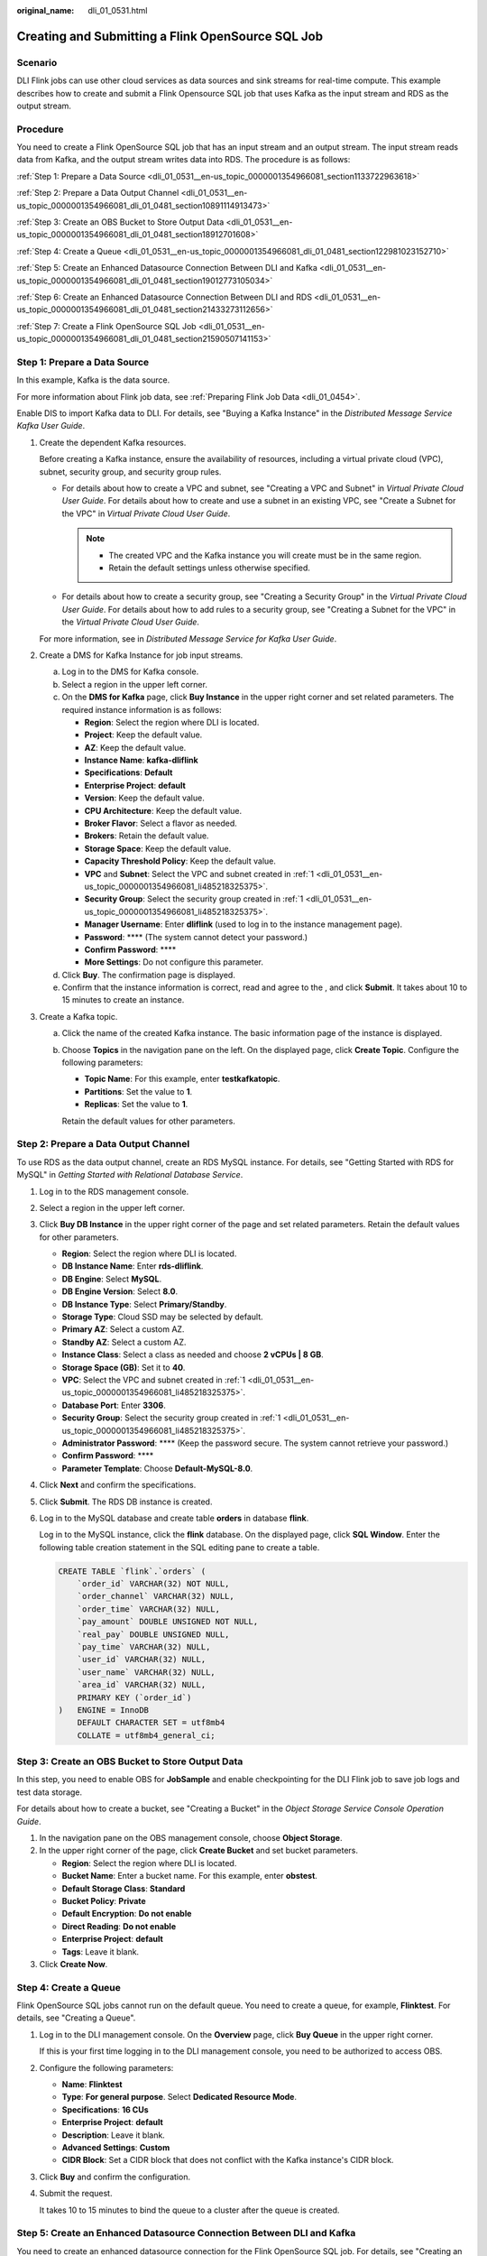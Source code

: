 :original_name: dli_01_0531.html

.. _dli_01_0531:

Creating and Submitting a Flink OpenSource SQL Job
==================================================

Scenario
--------

DLI Flink jobs can use other cloud services as data sources and sink streams for real-time compute. This example describes how to create and submit a Flink Opensource SQL job that uses Kafka as the input stream and RDS as the output stream.

Procedure
---------

You need to create a Flink OpenSource SQL job that has an input stream and an output stream. The input stream reads data from Kafka, and the output stream writes data into RDS. The procedure is as follows:

:ref:`Step 1: Prepare a Data Source <dli_01_0531__en-us_topic_0000001354966081_section1133722963618>`

:ref:`Step 2: Prepare a Data Output Channel <dli_01_0531__en-us_topic_0000001354966081_dli_01_0481_section10891114913473>`

:ref:`Step 3: Create an OBS Bucket to Store Output Data <dli_01_0531__en-us_topic_0000001354966081_dli_01_0481_section18912701608>`

:ref:`Step 4: Create a Queue <dli_01_0531__en-us_topic_0000001354966081_dli_01_0481_section122981023152710>`

:ref:`Step 5: Create an Enhanced Datasource Connection Between DLI and Kafka <dli_01_0531__en-us_topic_0000001354966081_dli_01_0481_section19012773105034>`

:ref:`Step 6: Create an Enhanced Datasource Connection Between DLI and RDS <dli_01_0531__en-us_topic_0000001354966081_dli_01_0481_section21433273112656>`

:ref:`Step 7: Create a Flink OpenSource SQL Job <dli_01_0531__en-us_topic_0000001354966081_dli_01_0481_section21590507141153>`

.. _dli_01_0531__en-us_topic_0000001354966081_section1133722963618:

Step 1: Prepare a Data Source
-----------------------------

In this example, Kafka is the data source.

For more information about Flink job data, see :ref:`Preparing Flink Job Data <dli_01_0454>`.

Enable DIS to import Kafka data to DLI. For details, see "Buying a Kafka Instance" in the *Distributed Message Service Kafka User Guide*.

#. .. _dli_01_0531__en-us_topic_0000001354966081_li485218325375:

   Create the dependent Kafka resources.

   Before creating a Kafka instance, ensure the availability of resources, including a virtual private cloud (VPC), subnet, security group, and security group rules.

   -  For details about how to create a VPC and subnet, see "Creating a VPC and Subnet" in *Virtual Private Cloud User Guide*. For details about how to create and use a subnet in an existing VPC, see "Create a Subnet for the VPC" in *Virtual Private Cloud User Guide*.

      .. note::

         -  The created VPC and the Kafka instance you will create must be in the same region.
         -  Retain the default settings unless otherwise specified.

   -  For details about how to create a security group, see "Creating a Security Group" in the *Virtual Private Cloud User Guide*. For details about how to add rules to a security group, see "Creating a Subnet for the VPC" in the *Virtual Private Cloud User Guide*.

   For more information, see in *Distributed Message Service for Kafka User Guide*.

#. Create a DMS for Kafka Instance for job input streams.

   a. Log in to the DMS for Kafka console.
   b. Select a region in the upper left corner.
   c. On the **DMS for Kafka** page, click **Buy Instance** in the upper right corner and set related parameters. The required instance information is as follows:

      -  **Region**: Select the region where DLI is located.
      -  **Project**: Keep the default value.
      -  **AZ**: Keep the default value.
      -  **Instance Name**: **kafka-dliflink**
      -  **Specifications**: **Default**
      -  **Enterprise Project**: **default**
      -  **Version**: Keep the default value.
      -  **CPU Architecture**: Keep the default value.
      -  **Broker Flavor**: Select a flavor as needed.
      -  **Brokers**: Retain the default value.
      -  **Storage Space**: Keep the default value.
      -  **Capacity Threshold Policy**: Keep the default value.
      -  **VPC** and **Subnet**: Select the VPC and subnet created in :ref:`1 <dli_01_0531__en-us_topic_0000001354966081_li485218325375>`.
      -  **Security Group**: Select the security group created in :ref:`1 <dli_01_0531__en-us_topic_0000001354966081_li485218325375>`.
      -  **Manager Username**: Enter **dliflink** (used to log in to the instance management page).
      -  **Password**: \***\* (The system cannot detect your password.)
      -  **Confirm Password**: \***\*
      -  **More Settings**: Do not configure this parameter.

   d. Click **Buy**. The confirmation page is displayed.
   e. Confirm that the instance information is correct, read and agree to the , and click **Submit**. It takes about 10 to 15 minutes to create an instance.

#. Create a Kafka topic.

   a. Click the name of the created Kafka instance. The basic information page of the instance is displayed.

   b. Choose **Topics** in the navigation pane on the left. On the displayed page, click **Create Topic**. Configure the following parameters:

      -  **Topic Name**: For this example, enter **testkafkatopic**.
      -  **Partitions**: Set the value to **1**.
      -  **Replicas**: Set the value to **1**.

      Retain the default values for other parameters.

.. _dli_01_0531__en-us_topic_0000001354966081_dli_01_0481_section10891114913473:

Step 2: Prepare a Data Output Channel
-------------------------------------

To use RDS as the data output channel, create an RDS MySQL instance. For details, see "Getting Started with RDS for MySQL" in *Getting Started with Relational Database Service*.

#. Log in to the RDS management console.

#. Select a region in the upper left corner.

#. Click **Buy DB Instance** in the upper right corner of the page and set related parameters. Retain the default values for other parameters.

   -  **Region**: Select the region where DLI is located.
   -  **DB Instance Name**: Enter **rds-dliflink**.
   -  **DB Engine**: Select **MySQL**.
   -  **DB Engine Version**: Select **8.0**.
   -  **DB Instance Type**: Select **Primary/Standby**.
   -  **Storage Type**: Cloud SSD may be selected by default.
   -  **Primary AZ**: Select a custom AZ.
   -  **Standby AZ**: Select a custom AZ.
   -  **Instance Class**: Select a class as needed and choose **2 vCPUs \| 8 GB**.
   -  **Storage Space (GB)**: Set it to **40**.
   -  **VPC**: Select the VPC and subnet created in :ref:`1 <dli_01_0531__en-us_topic_0000001354966081_li485218325375>`.
   -  **Database Port**: Enter **3306**.
   -  **Security Group**: Select the security group created in :ref:`1 <dli_01_0531__en-us_topic_0000001354966081_li485218325375>`.
   -  **Administrator Password**: \***\* (Keep the password secure. The system cannot retrieve your password.)
   -  **Confirm Password**: \***\*
   -  **Parameter Template**: Choose **Default-MySQL-8.0**.

#. Click **Next** and confirm the specifications.

#. Click **Submit**. The RDS DB instance is created.

#. Log in to the MySQL database and create table **orders** in database **flink**.

   Log in to the MySQL instance, click the **flink** database. On the displayed page, click **SQL Window**. Enter the following table creation statement in the SQL editing pane to create a table.

   .. code-block::

      CREATE TABLE `flink`.`orders` (
          `order_id` VARCHAR(32) NOT NULL,
          `order_channel` VARCHAR(32) NULL,
          `order_time` VARCHAR(32) NULL,
          `pay_amount` DOUBLE UNSIGNED NOT NULL,
          `real_pay` DOUBLE UNSIGNED NULL,
          `pay_time` VARCHAR(32) NULL,
          `user_id` VARCHAR(32) NULL,
          `user_name` VARCHAR(32) NULL,
          `area_id` VARCHAR(32) NULL,
          PRIMARY KEY (`order_id`)
      )   ENGINE = InnoDB
          DEFAULT CHARACTER SET = utf8mb4
          COLLATE = utf8mb4_general_ci;

.. _dli_01_0531__en-us_topic_0000001354966081_dli_01_0481_section18912701608:

Step 3: Create an OBS Bucket to Store Output Data
-------------------------------------------------

In this step, you need to enable OBS for **JobSample** and enable checkpointing for the DLI Flink job to save job logs and test data storage.

For details about how to create a bucket, see "Creating a Bucket" in the *Object Storage Service Console Operation Guide*.

#. In the navigation pane on the OBS management console, choose **Object Storage**.
#. In the upper right corner of the page, click **Create Bucket** and set bucket parameters.

   -  **Region**: Select the region where DLI is located.
   -  **Bucket Name**: Enter a bucket name. For this example, enter **obstest**.
   -  **Default Storage Class**: **Standard**
   -  **Bucket Policy**: **Private**
   -  **Default Encryption**: **Do not enable**
   -  **Direct Reading**: **Do not enable**
   -  **Enterprise Project**: **default**
   -  **Tags**: Leave it blank.

#. Click **Create Now**.

.. _dli_01_0531__en-us_topic_0000001354966081_dli_01_0481_section122981023152710:

Step 4: Create a Queue
----------------------

Flink OpenSource SQL jobs cannot run on the default queue. You need to create a queue, for example, **Flinktest**. For details, see "Creating a Queue".

#. Log in to the DLI management console. On the **Overview** page, click **Buy Queue** in the upper right corner.

   If this is your first time logging in to the DLI management console, you need to be authorized to access OBS.

#. Configure the following parameters:

   -  **Name**: **Flinktest**
   -  **Type**: **For general purpose**. Select **Dedicated Resource Mode**.
   -  **Specifications**: **16 CUs**
   -  **Enterprise Project**: **default**
   -  **Description**: Leave it blank.
   -  **Advanced Settings**: **Custom**
   -  **CIDR Block**: Set a CIDR block that does not conflict with the Kafka instance's CIDR block.

#. Click **Buy** and confirm the configuration.

#. Submit the request.

   It takes 10 to 15 minutes to bind the queue to a cluster after the queue is created.

.. _dli_01_0531__en-us_topic_0000001354966081_dli_01_0481_section19012773105034:

Step 5: Create an Enhanced Datasource Connection Between DLI and Kafka
----------------------------------------------------------------------

You need to create an enhanced datasource connection for the Flink OpenSource SQL job. For details, see "Creating an Enhanced Datasource Connection".

.. note::

   -  The CIDR block of the DLI queue bound with a datasource connection cannot overlap with the CIDR block of the data source.
   -  Datasource connections cannot be created for the **default** queue.
   -  To access a table across data sources, you need to use a queue bound to a datasource connection.

#. .. _dli_01_0531__li13867111314415:

   Create a Kafka security group rule to allow access from the CIDR block of the DLI queue.

   a. On the Kafka management console, click an instance name on the **DMS for Kafka** page. Basic information of the Kafka instance is displayed.

   b. In the **Connection** pane, obtain the **Instance Address (Private Network)**. In the **Network** pane, obtain the VPC and subnet of the instance.

   c. Click the security group name in the **Network** pane. On the displayed page, click the **Inbound Rules** tab and add a rule to allow access from the DLI queue.

      For example, if the CIDR block of the queue is **10.0.0.0/16**, set **Protocol** to **TCP**, **Type** to **IPv4**, **Source** to **10.0.0.0/16**, and click **OK**.

#. .. _dli_01_0531__li9182032194114:

   Create an enhanced datasource connection to Kafka.

   a. Log in to the DLI management console. In the navigation pane on the left, choose **Datasource Connections**. On the displayed page, click **Create** in the **Enhanced** tab.

   b. In the displayed dialog box, set the following parameters: For details, see the following section:

      -  **Connection Name**: Name of the enhanced datasource connection For this example, enter **dli_kafka**.
      -  **Resource Pool**: Select the name of the queue created in :ref:`Step 4: Create a Queue <dli_01_0531__en-us_topic_0000001354966081_dli_01_0481_section122981023152710>`.
      -  **VPC**: Select the VPC of the Kafka instance.
      -  **Subnet**: Select the subnet of Kafka instance.
      -  Set other parameters as you need.

      Click **OK**. Click the name of the created datasource connection to view its status. You can perform subsequent steps only after the connection status changes to **Active**.

   c. Choose **Resources** > **Queue Management** and locate the queue created in :ref:`Step 4: Create a Queue <dli_01_0531__en-us_topic_0000001354966081_dli_01_0481_section122981023152710>`. In the **Operation** column, click **More** and select **Test Address Connectivity**.

   d. In the displayed dialog box, enter *Kafka instance address (private network)*\ **:**\ *port* in the **Address** box and click **Test** to check whether the instance is reachable. Note that multiple addresses must be tested separately.

.. _dli_01_0531__en-us_topic_0000001354966081_dli_01_0481_section21433273112656:

Step 6: Create an Enhanced Datasource Connection Between DLI and RDS
--------------------------------------------------------------------

#. Create an RDS security group rule to allow access from CIDR block of the DLI queue.

   If the RDS DB instance and Kafka instance are in the same security group of the same VPC, skip this step. Access from the DLI queue has been allowed in :ref:`1 <dli_01_0531__li13867111314415>`.

   a. Go to the RDS console, click the name of the target RDS for MySQL DB instance on the **Instances** page. Basic information of the instance is displayed.
   b. In the **Connection Information** pane, obtain the floating IP address, database port, VPC, and subnet.
   c. Click the security group name. On the displayed page, click the **Inbound Rules** tab and add a rule to allow access from the DLI queue. For example, if the CIDR block of the queue is **10.0.0.0/16**, set **Priority** to **1**, **Action** to **Allow**, **Protocol** to **TCP**, **Type** to **IPv4**, **Source** to **10.0.0.0/16**, and click **OK**.

#. Create an enhanced datasource connection to RDS.

   If the RDS DB instance and Kafka instance are in the same VPC and subnet, skip this step. The enhanced datasource connection created in :ref:`2 <dli_01_0531__li9182032194114>` has connected the subnet.

   If the two instances are in different VPCs or subnets, perform the following steps to create an enhanced datasource connection:

   a. Log in to the DLI management console. In the navigation pane on the left, choose **Datasource Connections**. On the displayed page, click **Create** in the **Enhanced** tab.

   b. In the displayed dialog box, set the following parameters: For details, see the following section:

      -  **Connection Name**: Name of the enhanced datasource connection For this example, enter **dli_rds**.
      -  **Resource Pool**: Select the name of the queue created in :ref:`Step 4: Create a Queue <dli_01_0531__en-us_topic_0000001354966081_dli_01_0481_section122981023152710>`.
      -  **VPC**: Select the VPC of the RDS DB instance.
      -  **Subnet**: Select the subnet of RDS DB instance.
      -  Set other parameters as you need.

      Click **OK**. Click the name of the created datasource connection to view its status. You can perform subsequent steps only after the connection status changes to **Active**.

   c. Choose **Resources** > **Queue Management** and locate the queue created in :ref:`Step 4: Create a Queue <dli_01_0531__en-us_topic_0000001354966081_dli_01_0481_section122981023152710>`. In the **Operation** column, click **More** and select **Test Address Connectivity**.

   d. In the displayed dialog box, enter *floating IP address*\ **:**\ *database port* of the RDS DB instance in the **Address** box and click **Test** to check whether the database is reachable.

.. _dli_01_0531__en-us_topic_0000001354966081_dli_01_0481_section21590507141153:

Step 7: Create a Flink OpenSource SQL Job
-----------------------------------------

After the data source and data output channel are prepared, you can create a Flink OpenSource SQL job.

#. In the left navigation pane of the DLI management console, choose **Job Management** > **Flink Jobs**. The **Flink Jobs** page is displayed.

#. In the upper right corner of the **Flink Jobs** page, click **Create Job**. Set the following parameters:

   -  **Type**: Flink OpenSource SQL
   -  **Name**: **JobSample**
   -  **Description**: Leave it blank.
   -  **Template Name**: Do not select any template.

#. Click **OK** to enter the editing page.

#. Set job running parameters. The mandatory parameters are as follows:

   -  **Queue**: **Flinktest**
   -  **Flink Version**: Select **1.12**.
   -  **Save Job Log**: Enable this function.
   -  **OBS Bucket**: Select an OBS bucket for storing job logs and grant access permissions of the OBS bucket as prompted.
   -  **Enable Checkpointing**: Enable this function.

   You do not need to set other parameters.

#. Click **Save**.

#. Edit the Flink OpenSource SQL job.

   In the SQL statement editing area, enter query and analysis statements as you need. The example statements are as follows. Note that the values of the parameters in bold must be changed according to the comments.

   .. code-block::

      CREATE TABLE kafkaSource (
        order_id string,
        order_channel string,
        order_time string,
        pay_amount double,
        real_pay double,
        pay_time string,
        user_id string,
        user_name string,
        area_id string
      ) WITH (
        'connector' = 'kafka',
        'topic' = 'testkafkatopic',// Topic to be written to Kafka. Log in to the Kafka console, click the name of the created Kafka instance, and view the topic name on the Topic Management page.
        'properties.bootstrap.servers' = "192.168.0.237:9092,192.168.0.252:9092,192.168.0.137:9092", // Replace it with the internal network address and port number of Kafka.
        'properties.group.id' = 'GroupId',
        'scan.startup.mode' = 'latest-offset',
        'format' = 'json'
      );

      CREATE TABLE jdbcSink (
        order_id string,
        order_channel string,
        order_time string,
        pay_amount double,
        real_pay double,
        pay_time string,
        user_id string,
        user_name string,
        area_id string
      ) WITH (
        'connector' = 'jdbc',
        'url' = "jdbc:mysql://172.16.0.116:3306/rds-dliflink", //  testrdsdb indicates the name of the created RDS database. Replace the IP address and port number with those of the RDS for MySQL instance.
        'table-name' = 'orders',
        'pwd_auth_name'="xxxxx", // Name of the datasource authentication of the password type created on DLI. If datasource authentication is used, you do not need to set the username and password for the job.
        'sink.buffer-flush.max-rows' = '1'
      );

      insert into jdbcSink select * from kafkaSource;

#. Click **Check Semantics**.

#. Click **Start**. On the displayed **Start Flink Job** page, confirm the job specifications and the price, and click **Start Now** to start the job.

   After the job is started, the system automatically switches to the **Flink Jobs** page, and the created job is displayed in the job list. You can view the job status in the **Status** column. After a job is successfully submitted, **Status** of the job will change from **Submitting** to **Running**.

   If **Status** of a job is **Submission failed** or **Running exception**, the job fails to be submitted or fails to run. In this case, you can hover over the status icon to view the error details. You can click |image1| to copy these details. After handling the fault based on the provided information, resubmit the job.

#. Connect to the Kafka cluster and send the following test data to the Kafka topics:

   .. code-block::

      {"order_id":"202103241000000001", "order_channel":"webShop", "order_time":"2021-03-24 10:00:00", "pay_amount":"100.00", "real_pay":"100.00", "pay_time":"2021-03-24 10:02:03", "user_id":"0001", "user_name":"Alice", "area_id":"330106"}

      {"order_id":"202103241606060001", "order_channel":"appShop", "order_time":"2021-03-24 16:06:06", "pay_amount":"200.00", "real_pay":"180.00", "pay_time":"2021-03-24 16:10:06", "user_id":"0001", "user_name":"Alice", "area_id":"330106"}

#. Run the following SQL statement in the MySQL database to view data in the table:

   .. code-block::

      select * from order;

   The following is an example of the execution result copied from the MySQL database:

   .. code-block::

      202103241000000001,webShop,2021-03-24 10:00:00,100.0,100.0,2021-03-24 10:02:03,0001,Alice,330106
      202103241606060001,appShop,2021-03-24 16:06:06,200.0,180.0,2021-03-24 16:10:06,0001,Alice,330106

.. |image1| image:: /_static/images/en-us_image_0000001310151968.png
